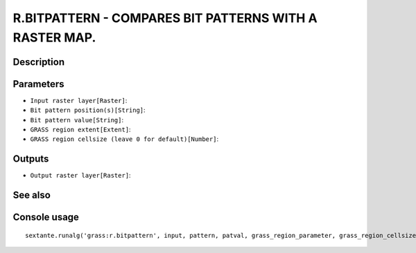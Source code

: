 R.BITPATTERN - COMPARES BIT PATTERNS WITH A RASTER MAP.
=======================================================

Description
-----------

Parameters
----------

- ``Input raster layer[Raster]``:
- ``Bit pattern position(s)[String]``:
- ``Bit pattern value[String]``:
- ``GRASS region extent[Extent]``:
- ``GRASS region cellsize (leave 0 for default)[Number]``:

Outputs
-------

- ``Output raster layer[Raster]``:

See also
---------


Console usage
-------------


::

	sextante.runalg('grass:r.bitpattern', input, pattern, patval, grass_region_parameter, grass_region_cellsize_parameter, output)
